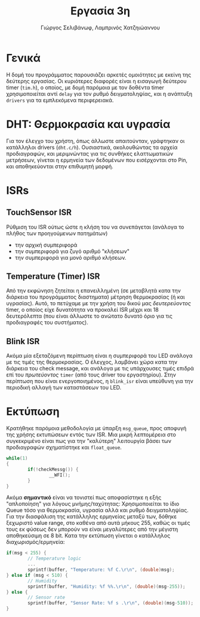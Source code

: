 #+TITLE: Εργασία 3η
#+DESCRIPTION: Εργασία στο μάθημα των MP
#+AUTHOR: Γιώργος Σελιβάνωφ, Λαμπρινός Χατζηιώαννου
#+OPTIONS: toc:nil

* Γενικά
Η δομή του προγράμματος παρουσιάζει αρκετές ομοιότητες με εκείνη της
δεύτερης εργασίας. Οι κυριότερες διαφορές είναι η εισαγωγή δεύτερου
timer (~tim.h~), ο οποίος, με δομή παρόμοια με τον δοθέντα timer
χρησιμοποιείται αντί ~delay~ για τον ρυθμό δειγματοληψίας, και η
ανάπτυξη ~drivers~ για τα εμπλεκόμενα περιφερειακά.

* DHT: Θερμοκρασία και υγρασία
Για τον έλεγχο του χρήστη, όπως άλλωστε απαιτούνταν, γράφτηκαν οι
κατάλληλοι drivers (~dht.c/h~).  Ουσιαστικά, ακολουθώντας τα αρχεία
προδιαγραφών, και μεριμνώντας για τις συνθήκες ελαττωματικών
μετρήσεων, γίνεται η ερμηνεία των δεδομένων που εισέρχονται στο Pin,
και αποθηκεύονται στην επιθυμητή μορφή.

* ISRs
** TouchSensor ISR
Ρύθμιση του ISR ούτως ώστε η κλήση του να συνεπάγεται (ανάλογα το
πλήθος των προηγούμενων πατημάτων)
- την αρχική συμπεριφορά
- την συμπεριφορά για ζυγό αριθμό "κλήσεων"
- την συμπεριφορά για μονό αριθμό κλήσεων.

** Temperature (Timer) ISR
Από την εκφώνηση ζητείται η επανειλλημένη (σε μεταβλητά κατα την
διάρκεια του προγράμματος διαστηματα) μέτρηση θερμοκρασίας (ή και
υγρασίας). Αυτό, το πετύχαμε με την χρήση του δικού μας /δευτερεύοντος/
timer, ο οποίος είχε δυνατότητα να προκαλεί ISR μέχρι και 18
δευτερόλεπτα (που είναι άλλωστε το ανώτατο δυνατό όριο για τις
προδιαγραφές του συστήματος). 

** Blink ISR
Ακόμα μία εξεταζόμενη περίπτωση είναι η συμπεριφορά του LED ανάλογα με
τις τιμές της θερμοκρασίας. Ο έλεγχος, λαμβάνει χώρα κατα την διάρκεια
του check message, και ανάλογα με τις υπάρχουσες τιμές επιδρά επί του
/πρωτεύοντος/ ~timer~ (από τους driver του εργαστηρίου). Στην περίπτωση
που είναι ενεργοποιημένος, η ~blink_isr~ είναι υπεύθυνη για την
περιοδική αλλαγή των καταστάσεων του LED.

* Εκτύπωση
Κρατήθηκε παρόμοια μεθοδολογία με ύπαρξη ~msg_queue~, προς αποφυγή της
χρήσης εκτυπώσεων εντός των ISR. Μια μικρή λεπτομέρεια στο
συγκεκριμένο είναι πως για την "καλύτερη" λειτουργία βάσει των
προδιαγραφών σχηματίστηκε και ~float_queue~.
#+NAME: Printing
#+begin_src c
while(1)
{
        if(!checkMessg()) {
                __WFI();
        }	
}
#+end_src

Ακόμα *σημαντικό* είναι να τονιστεί πως αποφασίστηκε η εξής "απλοποίηση"
για λόγους μνήμης/ταχύτητας: Χρησιμοποιείται το ίδιο Queue τόσο για
θερμοκρασία, υγρασία αλλά και ρυθμό δειγματοληψίας. Για την διασφάλιση
της κατάλληλης ερμηνείας μεταξύ των, δόθηκε ξεχωριστό value range, στο
καθένα από αυτά μήκους 255, καθώς οι τιμές τους εκ φύσεως δεν μπορούν
να είναι μεγαλύτερες από την μέγιστη αποθηκεύσιμη σε 8 bit. Κατα την
εκτύπωση γίνεται ο κατάλληλος διαχωρισμός/ερμηνεία:

#+NAME: Queue
#+begin_src c
if(msg < 255) {
        // Temperature logic
        ...
        sprintf(buffer, "Temperature: %f C.\r\n", (double)msg);
} else if (msg < 510) {
        // Humidity
        sprintf(buffer, "Humidity: %f %%.\r\n", (double)(msg-255));
} else {
        // Sensor rate
        sprintf(buffer, "Sensor Rate: %f s .\r\n", (double)(msg-510));
}
#+end_src

